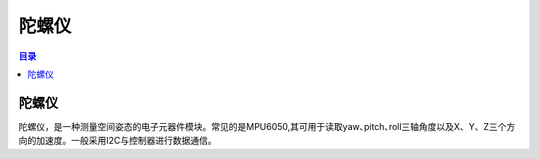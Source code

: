 陀螺仪
=========
.. contents:: 目录

陀螺仪
--------
陀螺仪，是一种测量空间姿态的电子元器件模块。常见的是MPU6050,其可用于读取yaw､pitch､roll三轴角度以及X、Y、Z三个方向的加速度。一般采用I2C与控制器进行数据通信。